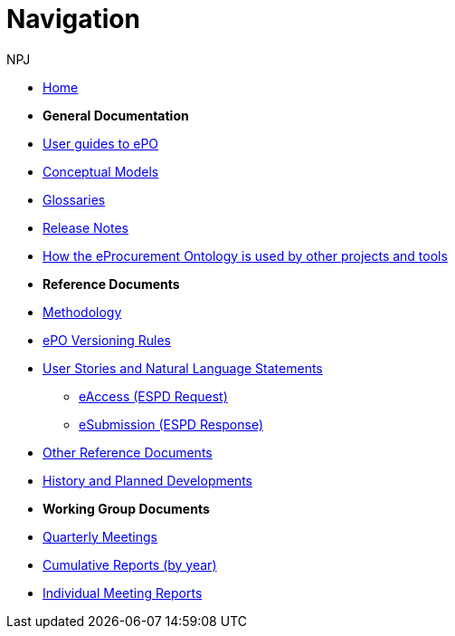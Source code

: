 :doctitle: Navigation
:doccode: epo-main-prod-004
:author: NPJ
:authoremail: nicole-anne.paterson-jones@ext.ec.europa.eu
:docdate: June 2023

* xref:epo-home::index.adoc[Home]

* [.separated]#**General Documentation**#
* xref:epo-home::guide.adoc[User guides to ePO]
* xref:EPO::conceptual.adoc[Conceptual Models]
* xref:EPO::glossaries.adoc[Glossaries]
* xref:EPO::release-notes.adoc[Release Notes]
* xref:epo-showcase::showcase/index.adoc[How the eProcurement Ontology is used by other projects and tools]

* [.separated]#**Reference Documents**#
* xref:epo-home::methodology2024.adoc[Methodology]
* xref:epo-home::versioning.adoc[ePO Versioning Rules]
* xref:epo-home::stories.adoc[User Stories and Natural Language Statements]
** xref:epo-home::stories_eAccess.adoc[eAccess (ESPD Request)]
** xref:epo-home::stories_eSubmission.adoc[eSubmission (ESPD Response)]
* xref:epo-home::REFreferences.adoc[Other Reference Documents]
* xref:epo-home::history.adoc[History and Planned Developments]

* [.separated]#**Working Group Documents**#
* xref:epo-wgm::wider.adoc[Quarterly Meetings]
* xref:epo-wgm::cumulative.adoc[Cumulative Reports (by year)]
* xref:epo-wgm::indiv.adoc[Individual Meeting Reports]









